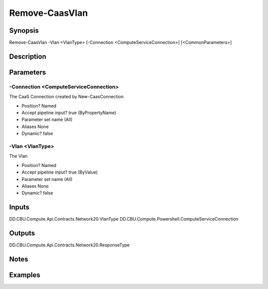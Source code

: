 ﻿
Remove-CaasVlan
===================

Synopsis
--------

.. code-block:: powershell
    
    
Remove-CaasVlan -Vlan <VlanType> [-Connection <ComputeServiceConnection>] [<CommonParameters>]





Description
-----------



Parameters
----------




-Connection <ComputeServiceConnection>
~~~~~~~~~

The CaaS Connection created by New-CaasConnection

* Position?                    Named
* Accept pipeline input?       true (ByPropertyName)
* Parameter set name           (All)
* Aliases                      None
* Dynamic?                     false





-Vlan <VlanType>
~~~~~~~~~

The Vlan

* Position?                    Named
* Accept pipeline input?       true (ByValue)
* Parameter set name           (All)
* Aliases                      None
* Dynamic?                     false





Inputs
------

DD.CBU.Compute.Api.Contracts.Network20.VlanType
DD.CBU.Compute.Powershell.ComputeServiceConnection


Outputs
-------

DD.CBU.Compute.Api.Contracts.Network20.ResponseType


Notes
-----



Examples
---------


